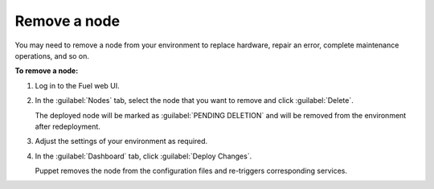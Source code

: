 .. _remove-node:

=============
Remove a node
=============

You may need to remove a node from your environment to replace
hardware, repair an error, complete maintenance operations, and so on.

**To remove a node:**

#. Log in to the Fuel web UI.
#. In the :guilabel:`Nodes` tab, select the node that you want to remove and
   click :guilabel:`Delete`.

   The deployed node will be marked as :guilabel:`PENDING DELETION` and will
   be removed from the environment after redeployment.
#. Adjust the settings of your environment as required.
#. In the :guilabel:`Dashboard` tab, click :guilabel:`Deploy Changes`.

   Puppet removes the node from the configuration files and
   re-triggers corresponding services.

.. seealso::

 - `Node management commands <http://docs.openstack.org/developer/fuel-docs/userdocs/fuel-user-guide/cli/cli_nodes.html>`_
 - :ref:`add-nodes-ug`
 - :ref:`redeploy-node`
